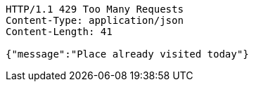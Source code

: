 [source,http,options="nowrap"]
----
HTTP/1.1 429 Too Many Requests
Content-Type: application/json
Content-Length: 41

{"message":"Place already visited today"}
----